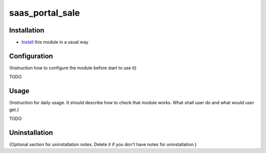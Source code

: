 ================
saas_portal_sale
================

Installation
============

* `Install <https://odoo-development.readthedocs.io/en/latest/odoo/usage/install-module.html>`__ this module in a usual way

Configuration
=============

{Instruction how to configure the module before start to use it}

TODO

Usage
=====

{Instruction for daily usage. It should describe how to check that module works. What shall user do and what would user get.}

TODO

Uninstallation
==============

{Optional section for uninstallation notes. Delete it if you don't have notes for uninstallation.}
